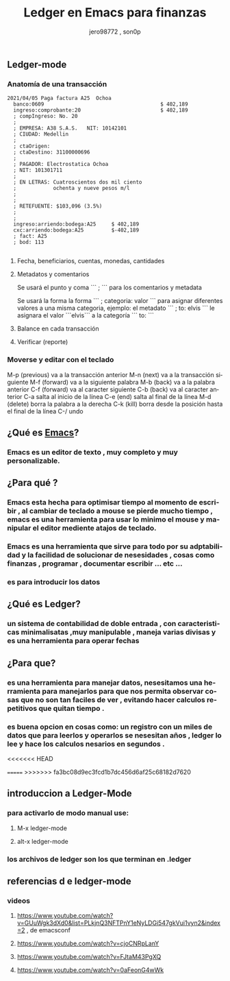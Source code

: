 #+TITLE:      Ledger en Emacs para finanzas
#+AUTHOR:     jero98772 , son0p
#+EMAIL:      
#+INFOJS_OPT: view:t toc:t ltoc:t mouse:underline buttons:0 path:http://thomasf.github.io/solarized-css/org-info.min.js
#+HTML_HEAD: <link rel="stylesheet" type="text/css" href="http://thomasf.github.io/solarized-css/solarized-dark.min.css" />
#+OPTIONS:    H:3 num:nil toc:t \n:nil ::t |:t ^:t -:t f:t *:t tex:t d:(HIDE) tags:not-in-toc
#+STARTUP:    align fold nodlcheck hidestars oddeven lognotestate
#+SEQ_TODO:   TODO(t) INPROGRESS(i) WAITING(w@) | DONE(d) CANCELED(c@)
#+LANGUAGE:   es
#+PRIORITIES: A C B
#+CATEGORY:   communication
#+CONSTANTS: pi=3.14159265358979323846
#+STYLE: <link rel="stylesheet" type="text/css" href="slides.css" />

** Ledger-mode
*** Anatomía de una transacción
    #+BEGIN_SRC ledger
         2021/04/05 Paga factura A25  Ochoa  
           banco:0609                                      $ 402,189
           ingreso:comprobante:20                          $ 402,189 
           ; compIngreso: No. 20
           ;
           ; EMPRESA: A38 S.A.S.   NIT: 10142101 
           ; CIUDAD: Medellin
           ; 
           ; ctaOrigen: 
           ; ctaDestino: 31100000696
           ;
           ; PAGADOR: Electrostatica Ochoa 
           ; NIT: 101301711
           ;
           ; EN LETRAS: Cuatroscientos dos mil ciento
           ;            ochenta y nueve pesos m/l
           ;
           ;
           ; RETEFUENTE: $103,096 (3.5%)
           ;
           ;
           ingreso:arriendo:bodega:A25     $ 402,189
           cxc:arriendo:bodega:A25         $-402,189
           ; fact: A25
           ; bod: 113

    #+END_SRC
**** Fecha, beneficiarios, cuentas, monedas, cantidades    
**** Metadatos y comentarios
     Se usará el punto y coma ``` ; ``` para los comentarios y metadata
     
     Se usará la forma la forma ``` ; categoria: valor ``` para asignar diferentes valores a una misma categoria, ejemplo: el metadato ``` ; to: elvis ``` le asignara el valor ```elvis``` a la categoría ``` to: ```
     
**** Balance en cada transacción
**** Verificar (reporte)
*** Moverse y editar con el teclado
    M-p (previous) va a la transacción anterior
    M-n (next) va a la transacción siguiente
    M-f (forward) va a la siguiente palabra
    M-b (back) va a la palabra anterior
    C-f (forward) va al caracter siguiente
    C-b (back) va al caracter anterior
    C-a salta al inicio de la línea
    C-e (end) salta al final de la línea
    M-d (delete) borra la palabra a la derecha
    C-k (kill) borra desde la posición hasta el final de la línea
    C-/ undo
    


** ¿Qué es [[https://www.gnu.org/software/emacs/][Emacs]]?
*** Emacs es un editor de texto , muy completo y muy personalizable. 
** ¿Para qué ?
*** Emacs esta hecha para optimisar tiempo al momento de escribir , al cambiar de teclado a mouse se pierde mucho tiempo , emacs es una herramienta para usar lo minimo el mouse y manipular el editor mediente atajos de teclado.
*** Emacs es una herramienta que sirve para todo por su adptabilidad y la facilidad de solucionar de nesesidades , cosas como finanzas , programar , documentar  escribir ... etc ...
*** es para introducir los datos
** ¿Qué es Ledger?
*** un sistema de contabilidad de doble entrada , con caracteristicas minimalisatas ,muy manipulable , maneja varias divisas y es una herramienta para operar fechas  
** ¿Para que?
*** es una herramienta para manejar datos, nesesitamos una herramienta para manejarlos para que nos permita observar cosas que no son tan faciles de ver , evitando hacer calculos repetitivos que quitan tiempo .
*** es buena opcion en cosas como: un registro con un miles de datos que para leerlos y operarlos se nesesitan años , ledger lo lee y hace los calculos nesarios en segundos . 
<<<<<<< HEAD

=======
>>>>>>> fa3bc08d9ec3fcd1b7dc456d6af25c68182d7620

** introduccion a Ledger-Mode
*** para activarlo de modo manual use:
**** M-x ledger-mode
**** alt-x ledger-mode
*** los archivos de ledger son los que terminan en .ledger
** referencias d e ledger-mode
*** videos
**** https://www.youtube.com/watch?v=GUuWgk3dXd0&list=PLkjnQ3NFTPnY1eNyLDGi547gkVui1vyn2&index=2 , de emacsconf
**** https://www.youtube.com/watch?v=cjoCNRpLanY
**** https://www.youtube.com/watch?v=FJtaM43PgXQ
**** https://www.youtube.com/watch?v=0aFeonG4wWk
